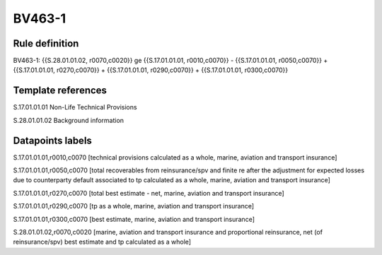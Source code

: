 =======
BV463-1
=======

Rule definition
---------------

BV463-1: {{S.28.01.01.02, r0070,c0020}} ge {{S.17.01.01.01, r0010,c0070}} - {{S.17.01.01.01, r0050,c0070}} + {{S.17.01.01.01, r0270,c0070}} + {{S.17.01.01.01, r0290,c0070}} + {{S.17.01.01.01, r0300,c0070}}


Template references
-------------------

S.17.01.01.01 Non-Life Technical Provisions

S.28.01.01.02 Background information


Datapoints labels
-----------------

S.17.01.01.01,r0010,c0070 [technical provisions calculated as a whole, marine, aviation and transport insurance]

S.17.01.01.01,r0050,c0070 [total recoverables from reinsurance/spv and finite re after the adjustment for expected losses due to counterparty default associated to tp calculated as a whole, marine, aviation and transport insurance]

S.17.01.01.01,r0270,c0070 [total best estimate - net, marine, aviation and transport insurance]

S.17.01.01.01,r0290,c0070 [tp as a whole, marine, aviation and transport insurance]

S.17.01.01.01,r0300,c0070 [best estimate, marine, aviation and transport insurance]

S.28.01.01.02,r0070,c0020 [marine, aviation and transport insurance and proportional reinsurance, net (of reinsurance/spv) best estimate and tp calculated as a whole]



